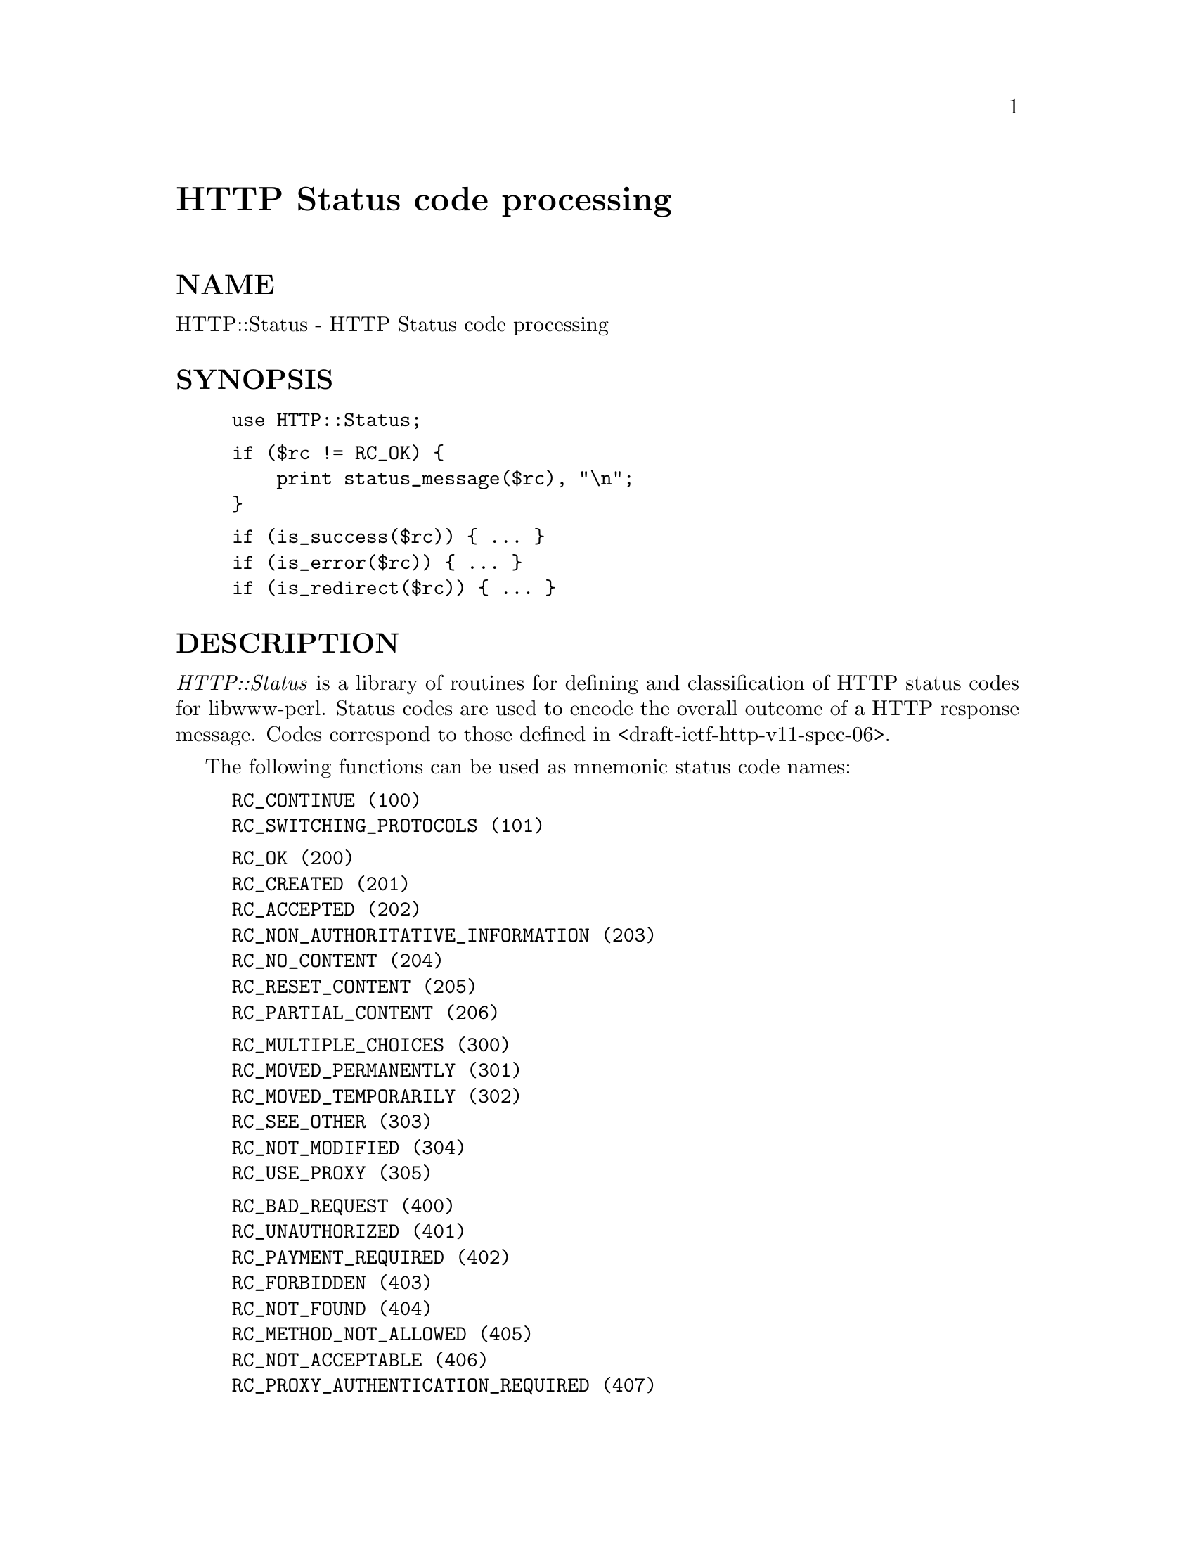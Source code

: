 @node HTTP/Status, HTTPD/Authen, HTTP/Response, Module List
@unnumbered HTTP Status code processing


@unnumberedsec NAME

HTTP::Status - HTTP Status code processing

@unnumberedsec SYNOPSIS

@example
use HTTP::Status;
@end example

@example
if ($rc != RC_OK) @{
    print status_message($rc), "\n";
@}
@end example

@example
if (is_success($rc)) @{ ... @}
if (is_error($rc)) @{ ... @}
if (is_redirect($rc)) @{ ... @}
@end example

@unnumberedsec DESCRIPTION

@emph{HTTP::Status} is a library of routines for defining and
classification of HTTP status codes for libwww-perl.  Status codes are
used to encode the overall outcome of a HTTP response message.  Codes
correspond to those defined in <draft-ietf-http-v11-spec-06>.

The following functions can be used as mnemonic status code names:

@example
RC_CONTINUE				(100)
RC_SWITCHING_PROTOCOLS		(101)
@end example

@example
RC_OK				(200)
RC_CREATED				(201)
RC_ACCEPTED				(202)
RC_NON_AUTHORITATIVE_INFORMATION	(203)
RC_NO_CONTENT			(204)
RC_RESET_CONTENT			(205)
RC_PARTIAL_CONTENT			(206)
@end example

@example
RC_MULTIPLE_CHOICES			(300)
RC_MOVED_PERMANENTLY			(301)
RC_MOVED_TEMPORARILY			(302)
RC_SEE_OTHER				(303)
RC_NOT_MODIFIED			(304)
RC_USE_PROXY				(305)
@end example

@example
RC_BAD_REQUEST			(400)
RC_UNAUTHORIZED			(401)
RC_PAYMENT_REQUIRED			(402)
RC_FORBIDDEN				(403)
RC_NOT_FOUND				(404)
RC_METHOD_NOT_ALLOWED		(405)
RC_NOT_ACCEPTABLE			(406)
RC_PROXY_AUTHENTICATION_REQUIRED	(407)
RC_REQUEST_TIMEOUT			(408)
RC_CONFLICT				(409)
RC_GONE				(410)
RC_LENGTH_REQUIRED			(411)
RC_PRECONDITION_FAILED		(412)
RC_REQUEST_ENTITY_TOO_LARGE		(413)
RC_REQUEST_URI_TOO_LARGE		(414)
RC_UNSUPPORTED_MEDIA_TYPE		(415)
@end example

@example
RC_INTERNAL_SERVER_ERROR		(500)
RC_NOT_IMPLEMENTED			(501)
RC_BAD_GATEWAY			(502)
RC_SERVICE_UNAVAILABLE		(503)
RC_GATEWAY_TIMEOUT			(504)
RC_HTTP_VERSION_NOT_SUPPORTED	(505)
@end example

The status_message() function will translate status codes to human
readable strings.

The is_info(), is_success(), is_redirect(), and is_error() functions
will return a TRUE value if the status code passed as argument is
informational, indicates success, and error, or a redirect
respectively.

@unnumberedsubsec status_message($code)

Return user friendly error message for status code @code{$code}

@unnumberedsubsec is_info($code)

Return TRUE if @code{$code} is an @emph{Informational} status code.

@unnumberedsubsec is_success($code)

Return TRUE if @code{$code} is a @emph{Successful} status code.

@unnumberedsubsec is_redirect($code)

Return TRUE if @code{$code} is a @emph{Redirection} status code.

@unnumberedsubsec is_error($code)

Return TRUE if @code{$code} is an Error status code.  The @code{$code} can be
both a client error or a server error.

@unnumberedsubsec is_client_error($code)

Return TRUE if @code{$code} is an @emph{Client Error} status code.

@unnumberedsubsec is_server_error($code)

Return TRUE if @code{$code} is an @emph{Server Error} status code.

